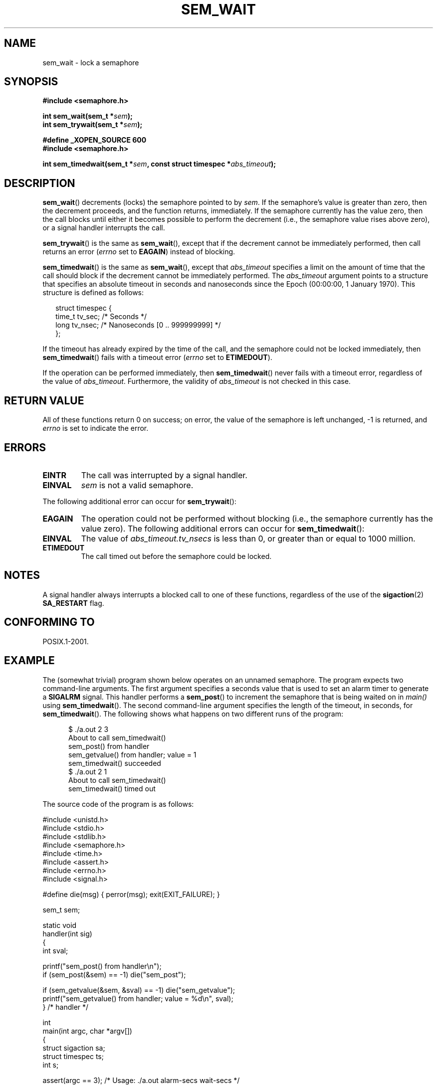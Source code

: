 '\" t
.\" Hey Emacs! This file is -*- nroff -*- source.
.\"
.\" Copyright (C) 2006 Michael Kerrisk <mtk-manpages@gmx.net>
.\"
.\" Permission is granted to make and distribute verbatim copies of this
.\" manual provided the copyright notice and this permission notice are
.\" preserved on all copies.
.\"
.\" Permission is granted to copy and distribute modified versions of this
.\" manual under the conditions for verbatim copying, provided that the
.\" entire resulting derived work is distributed under the terms of a
.\" permission notice identical to this one.
.\" 
.\" Since the Linux kernel and libraries are constantly changing, this
.\" manual page may be incorrect or out-of-date.  The author(s) assume no
.\" responsibility for errors or omissions, or for damages resulting from
.\" the use of the information contained herein.  
.\" 
.\" Formatted or processed versions of this manual, if unaccompanied by
.\" the source, must acknowledge the copyright and authors of this work.
.\"
.TH SEM_WAIT 3 2006-03-25 "Linux 2.6.16" "Linux Programmer's Manual"
.SH NAME
sem_wait \- lock a semaphore
.SH SYNOPSIS
.nf
.B #include <semaphore.h>
.sp
.BI "int sem_wait(sem_t *" sem );
.BI "int sem_trywait(sem_t *" sem );
.sp
.B #define _XOPEN_SOURCE 600
.B #include <semaphore.h>
.sp
.BI "int sem_timedwait(sem_t *" sem ", const struct timespec *" abs_timeout );
.fi
.SH DESCRIPTION
.BR sem_wait ()
decrements (locks) the semaphore pointed to by
.IR sem .
If the semaphore's value is greater than zero,
then the decrement proceeds, and the function returns, immediately.
If the semaphore currently has the value zero,
then the call blocks until either it becomes possible to perform 
the decrement (i.e., the semaphore value rises above zero),
or a signal handler interrupts the call.

.BR sem_trywait ()
is the same as
.BR sem_wait (),
except that if the decrement cannot be immediately performed,
then call returns an error 
.RI ( errno 
set to
.BR EAGAIN )
instead of blocking.

.BR sem_timedwait ()
is the same as 
.BR sem_wait (),
except that
.I abs_timeout
specifies a limit on the amount of time that the call 
should block if the decrement cannot be immediately performed.
The 
.I abs_timeout
argument points to a structure that specifies an absolute timeout 
in seconds and nanoseconds since the Epoch (00:00:00, 1 January 1970).
This structure is defined as follows:

.nf
.in +0.25i
struct timespec {
    time_t tv_sec;      /* Seconds */
    long   tv_nsec;     /* Nanoseconds [0 .. 999999999] */
};

.in -0.25i
.fi
.PP
If the timeout has already expired by the time of the call,
and the semaphore could not be locked immediately,
then 
.BR sem_timedwait ()
fails with a timeout error
.RI ( errno
set to
.BR ETIMEDOUT ).

If the operation can be performed immediately, then
.BR sem_timedwait ()
never fails with a timeout error, regardless of the value of
.IR abs_timeout .
Furthermore, the validity of 
.I abs_timeout
is not checked in this case.
.SH RETURN VALUE
All of these functions return 0 on success; 
on error, the value of the semaphore is left unchanged,
\-1 is returned, and
.I errno 
is set to indicate the error.
.SH ERRORS
.TP
.B EINTR
The call was interrupted by a signal handler.
.TP
.B EINVAL
.I sem
is not a valid semaphore.
.PP
The following additional error can occur for
.BR sem_trywait ():
.TP
.B EAGAIN
The operation could not be performed without blocking (i.e., the
semaphore currently has the value zero).
The following additional errors can occur for
.BR sem_timedwait ():
.TP
.B EINVAL
The value of
.I abs_timeout.tv_nsecs
is less than 0, or greater than or equal to 1000 million.
.TP
.B ETIMEDOUT
The call timed out before the semaphore could be locked.
.\" POSIX.1-2001 also allows EDEADLK -- "A deadlock condition 
.\" was detected", but this does not occur on Linux(?).
.SH NOTES
A signal handler always interrupts a blocked call to
one of these functions, regardless of the use of the
.BR sigaction (2)
.B SA_RESTART
flag.
.\" sem_wait() is always interrupted on most other implementations,
.\" but on FreeBSD 5.4 SA_RESTART does cause restarting.
.SH CONFORMING TO
POSIX.1-2001.
.SH EXAMPLE
.PP
The (somewhat trivial) program shown below operates on an 
unnamed semaphore.
The program expects two command-line arguments.
The first argument specifies a seconds value that is used to
set an alarm timer to generate a
.B SIGALRM
signal.
This handler performs a
.BR sem_post ()
to increment the semaphore that is being waited on in
.I main()
using 
.BR sem_timedwait ().
The second command-line argument specifies the length
of the timeout, in seconds, for 
.BR sem_timedwait ().
The following shows what happens on two different runs of the program:

.in +0.5i
.nf
$ ./a.out 2 3
About to call sem_timedwait()
sem_post() from handler
sem_getvalue() from handler; value = 1
sem_timedwait() succeeded
$ ./a.out 2 1
About to call sem_timedwait()
sem_timedwait() timed out
.fi
.in -0.5i
.PP
The source code of the program is as follows:
.nf

#include <unistd.h>
#include <stdio.h>
#include <stdlib.h>
#include <semaphore.h>
#include <time.h>
#include <assert.h>
#include <errno.h>
#include <signal.h>

#define die(msg) { perror(msg); exit(EXIT_FAILURE); }

sem_t sem;

static void
handler(int sig)
{
    int sval;

    printf("sem_post() from handler\\n");
    if (sem_post(&sem) == -1) die("sem_post");

    if (sem_getvalue(&sem, &sval) == -1) die("sem_getvalue");
    printf("sem_getvalue() from handler; value = %d\\n", sval);
} /* handler */

int
main(int argc, char *argv[])
{
    struct sigaction sa;
    struct timespec ts;
    int s;

    assert(argc == 3);  /* Usage: ./a.out alarm-secs wait-secs */

    if (sem_init(&sem, 0, 0) == -1) die("sem_init");

    /* Establish SIGALRM handler; set alarm timer using argv[1] */

    sa.sa_handler = handler;
    sigemptyset(&sa.sa_mask);
    sa.sa_flags = 0;
    if (sigaction(SIGALRM, &sa, NULL) == -1) die("sigaction");

    alarm(atoi(argv[1]));

    /* Calculate relative interval as current time plus
       number of seconds given argv[2] */

    if (clock_gettime(CLOCK_REALTIME, &ts) == -1) 
        die("clock_gettime");
    ts.tv_sec += atoi(argv[2]);

    printf("main() about to call sem_timedwait()\\n");
    while ((s = sem_timedwait(&sem, &ts)) == -1 && errno == EINTR)
        continue;       /* Restart when interrupted by handler */

    /* Check what happened */

    if (s == -1) {
        if (errno == ETIMEDOUT)
            printf("sem_timedwait() timed out\\n");
        else
            die("sem_timedwait");
    } else
        printf("sem_timedwait() succeeded\\n");

    exit(EXIT_SUCCESS);
}
.fi
.SH "SEE ALSO"
.\" FIXME . when this page has been added to the man-pages set:
.\" .BR clock_gettime (3),
.BR sem_getvalue (3),
.BR sem_post (3),
.BR sem_overview (7)
